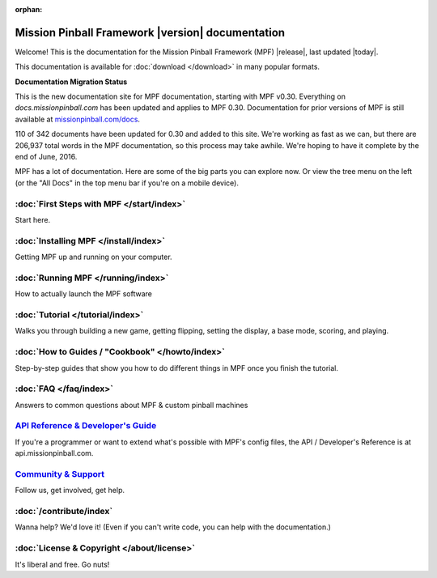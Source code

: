 :orphan:

Mission Pinball Framework |version| documentation
=================================================

Welcome! This is the documentation for the Mission Pinball Framework (MPF)
|release|, last updated |today|.

This documentation is available for :doc:`download </download>` in many popular
formats.

**Documentation Migration Status**

This is the new documentation site for MPF documentation, starting
with MPF v0.30. Everything on *docs.missionpinball.com* has been updated
and applies to MPF 0.30. Documentation for prior versions of MPF is still
available at `missionpinball.com/docs <https://missionpinball.com/docs>`_.

.. raw:: html

 <div class="progress">
  <div class="progress-bar" role="progressbar" aria-valuenow="67"
  aria-valuemin="0" aria-valuemax="342" style="width:32%"></div>
 </div>

110 of 342 documents have been updated for 0.30 and added to this site. We're
working as fast as we can, but there are 206,937 total words in the MPF
documentation, so this process may take awhile. We're hoping to have it complete
by the end of June, 2016.

MPF has a lot of documentation. Here are some of the big parts you can explore
now. Or view the tree menu on the left (or the "All Docs" in the top menu bar if
you're on a mobile device).

:doc:`First Steps with MPF </start/index>`
------------------------------------------
Start here.

:doc:`Installing MPF </install/index>`
--------------------------------------
Getting MPF up and running on your computer.

:doc:`Running MPF </running/index>`
-----------------------------------
How to actually launch the MPF software

:doc:`Tutorial </tutorial/index>`
---------------------------------
Walks you through building a new game, getting flipping, setting the display,
a base mode, scoring, and playing.

:doc:`How to Guides / "Cookbook" </howto/index>`
------------------------------------------------
Step-by-step guides that show you how to do different things in MPF once you
finish the tutorial.

:doc:`FAQ </faq/index>`
-----------------------
Answers to common questions about MPF & custom pinball machines

`API Reference & Developer's Guide <http://api.missionpinball.com>`_
--------------------------------------------------------------------
If you're a programmer or want to extend what's possible with MPF's config
files, the API / Developer's Reference is at api.missionpinball.com.

`Community & Support <https://missionpinball.com/community>`_
-------------------------------------------------------------
Follow us, get involved, get help.

:doc:`/contribute/index`
------------------------
Wanna help? We'd love it! (Even if you can't write code, you can help with the
documentation.)

:doc:`License & Copyright </about/license>`
-------------------------------------------
It's liberal and free. Go nuts!
